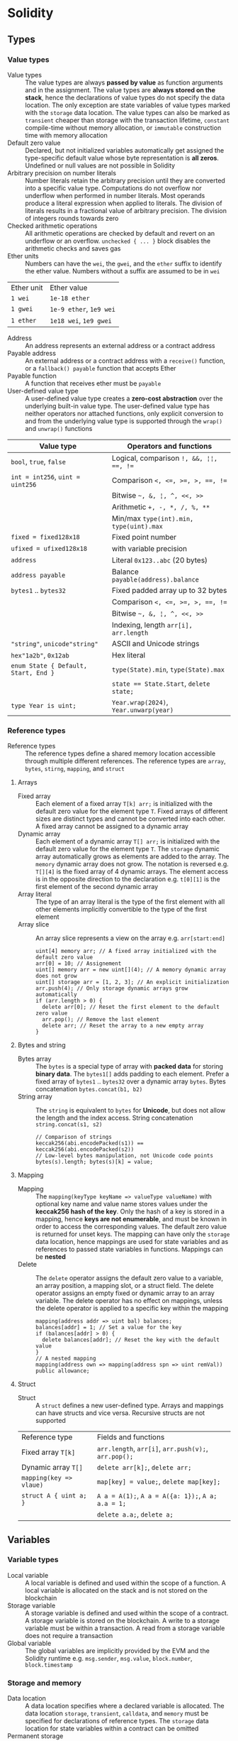 * Solidity

** Types

*** Value types

- Value types :: The value types are always *passed by value* as function
  arguments and in the assignment. The value types are *always stored on the
  stack*, hence the declarations of value types do not specify the data
  location. The only exception are state variables of value types marked with
  the =storage= data location. The value types can also be marked as =transient=
  cheaper than storage with the transaction lifetime, =constant= compile-time
  without memory allocation, or =immutable= construction time with memory
  allocation
- Default zero value :: Declared, but not initialized variables automatically
  get assigned the type-specific default value whose byte representation is *all
  zeros*. Undefined or null values are not possible in Solidity
- Arbitrary precision on number literals :: Number literals retain the arbitrary
  precision until they are converted into a specific value type. Computations do
  not overflow nor underflow when performed in number literals. Most operands
  produce a literal expression when applied to literals. The division of
  literals results in a fractional value of arbitrary precision. The division of
  integers rounds towards zero
- Checked arithmetic operations :: All arithmetic operations are checked by
  default and revert on an underflow or an overflow. ~unchecked { ... }~ block
  disables the arithmetic checks and saves gas
- Ether units :: Numbers can have the =wei=, the =gwei=, and the =ether= suffix
  to identify the ether value. Numbers without a suffix are assumed to be in
  =wei=
| Ether unit | Ether value             |
| =1 wei=    | =1e-18 ether=           |
| =1 gwei=   | =1e-9 ether=, =1e9 wei= |
| =1 ether=  | =1e18 wei=, =1e9 gwei=  |
- Address :: An address represents an external address or a contract address
- Payable address :: An external address or a contract address with a
  =receive()= function, or a =fallback() payable= function that accepts Ether
- Payable function :: A function that receives ether must be =payable=
- User-defined value type :: A user-defined value type creates a *zero-cost
  abstraction* over the underlying built-in value type. The user-defined value
  type has neither operators nor attached functions, only explicit conversion to
  and from the underlying value type is supported through the =wrap()= and
  =unwrap()= functions

| Value type                           | Operators and functions                 |
|--------------------------------------+-----------------------------------------|
| =bool=, =true=, =false=              | Logical, comparison ~!, &&, ¦¦, ==, !=~ |
| ~int = int256~, ~uint = uint256~     | Comparison ~<, <=, >=, >, ==, !=~       |
|                                      | Bitwise =~, &, ¦, ^, <<, >>=            |
|                                      | Arithmetic ~+, -, *, /, %, **~          |
|                                      | Min/max ~type(int).min, type(uint).max~ |
| ~fixed = fixed128x18~                | Fixed point number                      |
| ~ufixed = ufixed128x18~              | with variable precision                 |
| =address=                            | Literal =0x123..abc= (20 bytes)         |
| =address payable=                    | Balance =payable(address).balance=      |
| =bytes1= .. =bytes32=                | Fixed padded array up to 32 bytes       |
|                                      | Comparison ~<, <=, >=, >, ==, !=~       |
|                                      | Bitwise =~, &, ¦, ^, <<, >>=            |
|                                      | Indexing, length ~arr[i], arr.length~   |
| ="string"=, =unicode"string"=        | ASCII and Unicode strings               |
| =hex"1a2b"=, =0x12ab=                | Hex literal                             |
| ~enum State { Default, Start, End }~ | ~type(State).min~, ~type(State).max~    |
|                                      | ~state == State.Start~, ~delete state;~ |
| ~type Year is uint;~                 | ~Year.wrap(2024)~, ~Year.unwarp(year)~  |

*** Reference types

- Reference types :: The reference types define a shared memory location
  accessible through multiple different references. The reference types are
  =array=, =bytes=, =stirng=, =mapping=, and =struct=

**** Arrays

- Fixed array :: Each element of a fixed array ~T[k] arr;~ is initialized with
  the default zero value for the element type =T=. Fixed arrays of different
  sizes are distinct types and cannot be converted into each other. A fixed
  array cannot be assigned to a dynamic array
- Dynamic array :: Each element of a dynamic array ~T[] arr;~ is initialized
  with the default zero value for the element type =T=. The =storage= dynamic
  array automatically grows as elements are added to the array. The =memory=
  dynamic array does not grow. The notation is reversed e.g. ~T[][4]~ is the
  fixed array of 4 dynamic arrays. The element access is in the opposite
  direction to the declaration e.g. ~t[0][1]~ is the first element of the second
  dynamic array
- Array literal :: The type of an array literal is the type of the first element
  with all other elements implicitly convertible to the type of the first
  element
- Array slice :: An array slice represents a view on the array e.g.
  ~arr[start:end]~
  #+BEGIN_SRC solidity
uint[4] memory arr; // A fixed array initialized with the default zero value
arr[0] = 10; // Assignement
uint[] memory arr = new uint[](4); // A memory dynamic array does not grow
uint[] storage arr = [1, 2, 3]; // An explicit initialization
arr.push(4); // Only storage dynamic arrays grow automatically
if (arr.length > 0) {
  delete arr[0]; // Reset the first element to the default zero value
  arr.pop(); // Remove the last element
  delete arr; // Reset the array to a new empty array
}
  #+END_SRC

**** Bytes and string

- Bytes array :: The =bytes= is a special type of array with *packed data* for
  storing *binary data*. The =bytes1[]= adds padding to each element. Prefer a
  fixed array of =bytes1= .. =bytes32= over a dynamic array =bytes=. Bytes
  concatenation ~bytes.concat(b1, b2)~
- String array :: The =string= is equivalent to =bytes= for *Unicode*, but does
  not allow the length and the index access. String concatenation
  ~string.concat(s1, s2)~
  #+BEGIN_SRC solidity
// Comparison of strings
keccak256(abi.encodePacked(s1)) == keccak256(abi.encodePacked(s2))
// Low-level bytes manipulation, not Unicode code points
bytes(s).length; bytes(s)[k] = value;
  #+END_SRC

**** Mapping

- Mapping :: The ~mapping(keyType keyName => valueType valueName)~ with optional
  key name and value name stores values under the *keccak256 hash of the key*.
  Only the hash of a key is stored in a mapping, hence *keys are not
  enumerable*, and must be known in order to access the corresponding values.
  The default zero value is returned for unset keys. The mapping can have only
  the =storage= data location, hence mappings are used for state variables and
  as references to passed state variables in functions. Mappings can be *nested*
- Delete :: The =delete= operator assigns the default zero value to a variable,
  an array position, a mapping slot, or a struct field. The delete operator
  assigns an empty fixed or dynamic array to an array variable. The delete
  operator has no effect on mappings, unless the delete operator is applied to a
  specific key within the mapping
  #+BEGIN_SRC solidity
mapping(address addr => uint bal) balances;
balances[addr] = 1; // Set a value for the key
if (balances[addr] > 0) {
  delete balances[addr]; // Reset the key with the default value
}
// A nested mapping
mapping(address own => mapping(address spn => uint remVal)) public allowance;
  #+END_SRC

**** Struct

- Struct :: A =struct= defines a new user-defined type. Arrays and mappings
  can have structs and vice versa. Recursive structs are not supported

| Reference type          | Fields and functions                                 |
| Fixed array ~T[k]~      | =arr.length=, ~arr[i]~, ~arr.push(v);~, ~arr.pop();~ |
| Dynamic array ~T[]~     | ~delete arr[k];~, ~delete arr;~                      |
| ~mapping(key => vlaue)~ | ~map[key] = value;~, ~delete map[key];~              |
| ~struct A { uint a; }~  | ~A a = A(1);~, ~A a = A({a: 1});~, ~A a; a.a = 1;~   |
|                         | ~delete a.a;~, ~delete a;~                           |

** Variables

*** Variable types

- Local variable :: A local variable is defined and used within the scope of a
  function. A local variable is allocated on the stack and is not stored on the
  blockchain
- Storage variable :: A storage variable is defined and used within the scope of
  a contract. A storage variable is stored on the blockchain. A write to a
  storage variable must be within a transaction. A read from a storage variable
  does not require a transaction
- Global variable :: The global variables are implicitly provided by the EVM and
  the Solidity runtime e.g. =msg.sender=, =msg.value=, =block.number=,
  =block.timestamp=

*** Storage and memory

- Data location :: A data location specifies where a declared variable is
  allocated. The data location =storage=, =transient=, =calldata=, and =memory=
  must be specified for declarations of reference types. The =storage= data
  location for state variables within a contract can be omitted
- Permanent storage :: The =storage= data location stores state variables in a
  per contract expensive persistent key-value store in the form of
  ~mapping(bytes => bytes)~ stored on the blockchain
- Transient storage :: The =transient= data location is less expensive than the
  =storage= data location and is reset at the end of each transaction
- Calldata :: The =calldata= data location stores function arguments in a
  read-only, volatile, memory-like data location that avoids unnecessary copies
  of data to save gas
- Memory :: The =memory= data location is accessible within the scope of a
  function, and provides 32-bytes reads, and 1-byte and 32-bytes writes
- Stack :: The EVM is a *stack-based machine*, not a register-based machine. All
  computations are performed on the stack with the max 1024 32-bytes words

*** State variables

- State variables :: State variables are either permanently stored in the
  contract =storage= on the blockchain or temporarily stored in the =transient=
  storage that is reset at the end of each transaction
- State variable visibility :: The visibility of state variables only prevents
  derived or other contracts from reading or writing state variables, but all
  state is publicly available for reading on the blockchain
  - Private :: A =private= state variable is only accessible to the defining
    contract and is not accessible to derived contracts
  - Internal :: An =internal= state variable (default visibility) is accessible
    to the defining contract and to derived contracts
  - Public :: A =public= state variable is read-only accessible to other
    contracts through an automatically generated getter view function. Public
    state variables allow direct access via the direct reference =owner= or
    external access through a getter via =this.owner=
    #+BEGIN_SRC solidity
contract Contract {
  address public owner; // A value type automatically generates
  function owner() external view returns (address) {
    return owner;
  }
  uint[] public values; // An array automatically generats
  function values(uint i) external view returns (uint) {
    return values[i];
  }
  mapping(address addr => uint bal) public balances;
  // A mapping automatically generates
  function balances(address addr) external view returns (uint) {
    return balances[addr];
  }
}
    #+END_SRC
- Constant state variable :: The value for a =constant= state variable must be
  assigned at the *compile time*. A constant state variable does not consume
  memory
  #+BEGIN_SRC solidity
contract Contract {
  address public constant ADDR = 0x123;
}
  #+END_SRC
- Immutable state variable :: The value for an =immutable= state variable can be
  assigned at the *construction time* in the constructor. Constant and immutable
  state variables cannot be modified after the contract has been deployed
  #+BEGIN_SRC solidity
contract Contract {
  address public immutable addr;
  constructor() {
    addr = msg.sender;
  }
}
  #+END_SRC

** Functions

*** Function type

- Function type :: A function type is the *first class* in Solidity. Functions
  can be assigned to variables, passed to functions as arguments, and returned
  from functions as return values. *Ether and gas* can be provided when calling
  a function src_solidity{ f{value: 1, gas: 10}(); }
- Function overloading :: The function overloading takes into consideration only
  the types and the order of function parameters, not return values
- Function selector :: A function selector is the first 4 bytes of the Keccak256
  hash of the function signature. A function selector identifies a public or an
  external function in a contract during a message call. A function selector is
  located at the first 4 bytes of the call data follower by ABI-encoded
  arguments. src_solidity{ bytes4 selector = bytes4(keccak256("set(uint256)"));
  }
- ABI encoding ::
  - ~abi.encode()~ not ambiguous, larger, more gas expensive
  - ~abi.encodePacked()~ ambiguous, because of hash collisions when encoding and
    hashing multiple variable-length values, smaller, more gas efficient
    #+BEGIN_SRC solidity
  bytes32 h1 = keccak256(abi.encodePacked([addr1], [addr2, addr3]));
  bytes32 h2 = keccak256(abi.encodePacked([addr1, addr2], [addr3]));
  require(h1 == h2); // true
    #+END_SRC
- Named parameters :: Function arguments can be provided in any order by
  specifying parameter names src_solidity{ f({p1: v1, p2: v2}); }
- Tuple type :: A tuple type is a fixed list of heterogeneous types. The tuple
  is not a proper type in Solidity. The tuple is only used to *return multiple
  values* from a function and for *destructuring assignment* of returned
  multiple values src_solidity{ return (true, 1, "a"); (bool b, uint i,
  string s) = f(); }
- Free function :: A free function outside a contract has implicit =internal=
  visibility, and is included in all contracts that call the function. A free
  function is executed in the context of the calling contract, but does not have
  access to =this= and state variables of the calling contract
- Ambiguous evaluation order :: The order of evaluation of node children in an
  expression tree is not specified. All children are evaluated in an unspecified
  order before the parent node. Short-circuiting of boolean expressions is done.
  Evaluation of functions is not fully deterministic in Solidity. The evaluation
  order is deterministic for a specific Solidity compiler version, but may not
  remain consistent across different versions. Problem: multiple functions
  updating the same state in a single statement may be executed in different
  order by different Solidity compiler versions. Solution: avoid expressions
  that involve multiple functions and *store intermediate results in temporary
  variables*
  #+BEGIN_SRC solidity
uint i = 5;
return i * i++; // 25 or 30
return f(g(i), h(i)); // The evaluation order of arguments is unspecified
  #+END_SRC

*** Function visibility

- Private :: A =private= function is only accessible to the defining contract
  and is not accessible to derived contracts. All blockchain data including the
  private state of a contract are visible to external observers
- Internal :: An =internal= function (default visibility) is accessible to the
  defining contract and to derived contracts. An internal function is called by
  other contract functions directly ~f()~ via a simple jump in the EVM
  preserving the memory layout. An internal function can take mappings and
  references to storage variables as parameters
- Public :: A =public= function is accessible to other contracts as part of the
  public interface of the contract. A public function can be called either
  internally via a simple jump ~f()~ or externally via a message call ~ctr.f()~.
  Public getter functions are automatically generated for public state variables
- External :: An =external= function is only accessible to other contracts as
  part of the public interface of the contract through a message call via
  ~ctr.f()~. An external function call from one contract to another contract
  *does not create a new transaction*, it is only a message call within the same
  transaction. An external function call can specify *ether and gas* that are
  added to the balance of the called contract ~ctr.f{value: 1, gas: 10}();~

*** Function mutability

- Function state mutability :: The state modifying operations: write to state
  variables, create new contracts, call a function not marked as view or pure,
  emit events, send ether, use low-level calls
  - Pure function :: A =pure= function performs computations only with function
    arguments without reading state variables
  - View function :: A =view= function only reads state variables, but does not
    modify state variables

*** Function modifier

- Function modifier :: A function modifier is a function decorator that checks
  pre-conditions before invoking the decorated function, and handles
  post-conditions after the execution of the function. Use modifiers to check
  for the same conditions in multiple functions. A modifier cannot access or
  change function arguments or return values. Function arguments can be
  explicitly passed to a modifier at the point of application src_solidity{
  function f(uint a) mod(a) { ... } }. A modifier can decide to not execute the
  function at all. In this case the return values of the function are set to the
  default zero values. Virtual modifiers can be overridden in derived contracts.
  A modifier should not have side effects e.g. update state, except the
  reentrancy lock, or perform external calls
  #+BEGIN_SRC solidity
contract Gifts {
  mapping(address addr => bool claimed) claims;
  bool transient locked;

  modifier lock() {
    require(!locked, "reentrant call");
    lock = true;
    _;
    lock = false;
  }

  function claim() public lock {
    require(address(this).balance >= 1 ether, "insufficient funds");
    address claimer = msg.sender
    require(!claims[claimer], "already claimed");
    claims[claimer] = true;
    (bool succ, ) = claimer.send{value: 1 ether}("");
    require(succ, "claim failed");
  }
}
  #+END_SRC

*** Error handling

- Assert function :: The =assert= function causes a ~Panic(uint)~ when a
  condition is not met. The assert function is used only for checking internal
  invariants e.g. division by zero, arithmetic overflow, arithmetic underflow,
  out-of-bounds array access, data conversion error, corrupted data, explicit
  assert e.g. ~assert(cond)~
- Revert statement :: The =revert= statement reverts all changes to the state
  when a condition is not met. The revert statement inside the if statement is
  used for complex conditions
  #+BEGIN_SRC solidity
error ErrInsufficientFunds(uint requested, uint available);
if (balances[msg.sender] < value) {
  revert ErrInsufficientFunds(value, balances[msg.sender]);
}
  #+END_SRC
- Require function :: The =require= convenience function reverts all changes to
  the state when a condition is not met. The =revert= statement and the
  =require= function are equivalent, but the require function is more convenient
  #+BEGIN_SRC solidity
require(balances[msg.sender] < value, "insufficient funds");
require(
  balances[msg.sender] < value,
  ErrInsufficientFunds(value, balances[msg.sender])
);
  #+END_SRC
- try/catch statement :: The =try/catch= statement handles errors only when
  external function calls ~ctr.f()~ or a =new= contract creation has reverted.
  Reverts in internal function calls or inside the same function cannot be
  caught
  #+BEGIN_SRC solidity
try this.externalCall() returns (uint returnValue) {
  // success: returnValue
} catch Error(string memory message) {
  // Error message
} catch Panic(uint code) {
  // Panic code
} catch (bytes memory err) {
  bytes memory expErr = abi.encodeWithSignature(
    "ErrOh(string)", "revert error"
  );
  assertEq(err, expErr);
}
try new Contract() returns (Contract contract) {
  // success: contract
} catch {
  // catch all errors
}
  #+END_SRC

** Contract

*** Inheritance

- Multiple inheritance :: The inheritance hierarchy of a contract is complied
  into a single contract bytecode. All internal calls to functions defined in
  base contracts are implemented as very efficient jumps inside EVM. Shadowing
  of state variables generates an error. Derived contracts must have distinct
  names for state variables. Mark functions or modifiers of a base contract as
  =virtual= to =override= them in derived contracts. Parent constructors are
  called in the left-to-right order of inheritance. Multiple base classes are
  searched in the right-to-left reverse order of the inheritance. Functions from
  base contracts can be called either ~Base.f()~ or ~super.f()~
  #+BEGIN_SRC solidity
contract Base1 {
  constructor(uint) { }
  modifier m() virtual { _; }
  function f() virtual public { }
}
contract Base2 {
  constructor(uint) { }
  modifier m() virtual { _; }
  function f() virtual public { }
}
// Constructors are called in the left-to-right -> order of inheritance:
// from the most base class to the most derived class
contract Derived is Base1(1), Base2(2) { // Static args for base constructors
  // Dynamic args for base constructors
  constructor(uint arg1, uint arg2) Base1(arg1) Base2(arg2) { }
  modifier m() override(Base1, Base2) { _; }
  // Functions are searched in the right-to-left <- reverse order of inheritance
  function f() override(Base1, Base2) public { } // Base2.f is overridden
}
  #+END_SRC

*** Interface and library

- Abstract contract :: An =abstract= contract has at least one not implemented
  function or the contract does not provide arguments to at least one base
  constructor. Abstract contracts cannot be directly created, but must be
  inherited by deriving contracts that implement not implemented functions from
  the abstract contract
- Interface :: An =interface= provides only signatures of implicitly =virtual=
  functions, not their implementations. All functions in an interface must be
  explicitly marked as =external=, even if the functions will be =public= in the
  implementing contracts. An interface can define =enum=, =struct=, =event=, and
  inherit from other interfaces.
- Library :: A =library= is a set of internal and external functions deployed
  once and reused in the context of calling contracts. A library cannot define
  state variables. All library functions are stateless. External library
  functions are called through the =addr.delegatecall=. Internal functions are
  implemented as efficient jumps inside EVM. All internal library functions
  referenced by a calling contract are included in the calling contract during
  the construction, so calls to internal library functions are efficient jumps
  inside EVM.
- Using F for T :: The ~using f, g as +, Lib.e for typ;~ directive attaches free
  functions or library functions to the type within the scope of the contract or
  the scope of a source file. The ~using Lib for typ;~ directive attaches all
  public library functions to the type. All types are identified with =*=. The
  type is passed as the first argument to a library function. The left and right
  operands are passed to a library function that acts as an operator

*** Contract calls

- Low-level calls :: The low-level functions =call()=, =delegatecall()=, and
  =staticcall()= operate on an address, not a contract instance and all three
  have the same signature src_solidity{ address(contract).call{value: 1, gas:
  10}(bytes memory args) returns (bool success, bytes memory retValues); } and
  provide fine-grained control over encoding of the input arguments and decoding
  of the return values
  - Call :: The =call()= function switches the EVM state to the new called
    contract, so the context of the calling contract is inaccessible
  - Delegate call :: The =delegatecall()= function implements the =library=
    feature, preserves the context of the current calling contract e.g.
    =msg.sender=, =msg.value=, including the sequential slot structure of state
    variables, and only uses the code from the target library address
  - Static call :: The =staticcall()= function reverts if the called function
    modifies the state of the current calling contract
    #+BEGIN_SRC solidity
  function callFunction(Counter counter) internal {
    bytes memory data = abi.encodeWithSignature("");
    bytes4 selector = bytes4(keccak256("get()"));
    bytes memory data = abi.encodeWithSelector(selector);
    bytes memory data = abi.encodeWithSelector(counter.get.selector);
    bytes memory data = abi.encodeCall(counter.get, ());
    (bool succ, bytes memory result) = address(counter).call(data);
    require(succ, "get failure");
    (uint value) = abi.decode(result, (uint));
  }
    #+END_SRC

*** Contract creation

- Smart contract :: A smart contract has associated an immutable contract code,
  a contract storage, and a contract balance. The contract balance is controlled
  by the code, not a private key. A contract does not have a private key. In
  contrast an externally owned account is controlled by a private key managed by
  a wallet. The immutable contract code is deterministically executed on the EVM
  causing state transitions on the global Ethereum state machine
- Contract creation :: A contract can be deployed to a contract address by a
  transaction from an external account. A contract can also be locally
  instantiated by another contract using a salt to randomize the address of a
  new contract src_solidity{ Contract ctr = new Contract{salt: bytes32}(); }.
  The contract constructor is executed only once when a contract is created.
  Only one constructor is allowed
- Contract deployment :: When a constructor is executed, the contract is not yet
  deployed. After the constructor has executed, the final immutable bytecode of
  the contract is stored on the blockchain under the contract address. The
  contract bytecode includes all public and external functions, as well as all
  private and internal functions reachable from the public interface of the
  contract through function calls. The deployed contract bytecode does not
  contain the bytecode of the constructor or functions only called from the
  constructor

*** Inbound payable

- Payable function :: The balance of a contract is automatically updated when a
  =payable= constructor or a =payable= function is executed
- Receive function :: Ether, sent to a contact, is received by the =receive()=
  payable function. The receive function is called if =msg.data= is empty,
  otherwise the payable fallback function is called
- Fallback function :: A contract can have at most one =fallback()= external
  function that is executed when no other contract function matches the call
  signature. The payable fallback function is executed when the =receive()=
  function is not defined or the =msg.data= is not empty
- this.balance is unreliable :: The actual contract balance can be higher than
  the balance internally tracked in a state variable. Reverting from the
  =receive()= function and the payable =fallback()= function cannot prevent a
  contract from receiving ether.
  - Construct :: Ether can be sent to a pre-calculated address of a contract
    before the creation of a contract
  - Self destruct :: The ~selfdestruct(address)~ instruction unconditionally
    sends ether of the contract being destroyed to the specified address without
    invoking any payable function of the specified contract
  - Mitigation: track the balance of a contract in a state variable updated by
    payable functions. The state variable may have a lower balance than the
    actual contract ~this.balance~, but the state variable is not influenced by
    the ether forcibly sent to the contract, and won't lock funds forever
    #+BEGIN_SRC solidity
  contract Receive {
    event EvReceive(address indexed from, uint value);

    function deposit() external payable {
      console.log("<== deposit %s", msg.value);
      emit EvReceive(msg.sender, msg.value);
    }

    receive() external payable {
      console.log("<== receive %s", msg.value);
      emit EvReceive(msg.sender, msg.value);
    }

    fallback() external payable {
      console.log("<== fallback %s", msg.value);
      emit EvReceive(msg.sender, msg.value);
    }
  }
    #+END_SRC

*** Outbound payable

- Outbound payable :: A =payable= address can send ether via the =transfer()=,
  the =send()=, and the =call()= functions. The high-level =transfer()= function
  reverts on a failure and stops the execution of the current contract. The
  low-level =send()= function returns false on a failure, but the execution of
  the current contract continues. Always check the return value of the =send()=
  function, or better use the =transfer()= function, or better let the recipient
  to withdraw Ether. The recommended way to send ether is the =call()= function
  #+BEGIN_SRC solidity
contract Send {
  function send(address payable to) public payable {
    Receive(to).deposit{value: msg.value}();
    to.transfer(msg.value); // not recommended
    bool success = to.send(msg.value); // not recommended
    require(success, "send failure");
    (bool success, ) = to.call{value: msg.value}(""); // recommended
    require(success, "call failure");
  }
}
  #+END_SRC
- Gas :: Gas is a virtual currency of Ethereum with a variable exchange rante
  against ether. Gas is the internal unit of computation and storage on the EVM.
  Gas consumption is defined for each EVM instruction. Gas must be provided for
  a function to be executed. Not consumed gas is refunded to the sender. The
  ether value to pay depends on the amount of gas spent and the gas price that a
  caller is willing to pay
  - Gas price :: The gas price a sender is willing to pay to prioritize
    inclusion of a transaction
  - Transaction gas limit :: The gas limit is the maximum amount of gas a caller
    is willing to spend on a transaction. The gas limit prevents DoS
  - Block gas limit :: The block gas limit is the maximum amount of gas set by
    the blockchain that is allowed to be spent on a block

*** Events

- Event :: Events emitted during the contract execution are stored in the chain
  data associated with the contract address as *transaction receipts* under the
  *logs section*. *Indexed* event fields are stored in *topics* for efficient
  search. Events should be emitted to log all significant changes in a smart
  contract e.g. deposits, withdrawals, configuration changes
- Event indexing :: At most three event fields can be =indexed= and placed into
  topics that provide efficient search by the exact match on the indexed fields.
  The keccak256 hash of the event signature is placed into the first default
  topic. All not indexed event fields are stored in the data part of the
  transaction log

** Import

- Import :: The =import= statement imports all or explicitly selected global
  symbols from the imported file into the scope of the current file
  #+BEGIN_SRC solidity
import "path"; // Import all symbols
import { A, B as BB } "path"; // Import only selected symbols, with a rename
import * as alias from "path"; // Import all symbols under an alias
  #+END_SRC

** Layouts

- File layout ::
   - SPDX license, =pragma= Solidity compiler version
   - =import= dependencies
   - =event=, =error= global scope
   - =interface= function signatures, events
   - =library= reusable functions, events, errors
   - =contract= main building blocks
- Contract layout ::
  - =enum=, =struct= user-defined data types
  - State variables
  - =event=, =error= contract scope
  - =modifier= mostly around decorators e.g. reentrancy lock
  - =constructor=, =receive=, =fallback= singleton contract functions
  - =function= main building blocks
- Function modifiers layout ::
  - Visibility :: =private=, =internal=, =public=, =external=
  - Mutability :: =pure=, =view=, =payable=
  - Inheritance :: =virtual=, =override=
  - Modifier :: Custom modifiers

* Security

** Security principles

- Least privilege :: Grant only the minimum necessary permissions to a principal
  to perform an action. Enforce principal authorization with Solidity access
  control modifiers
- Least information :: Minimize the amount of data a function can access and
  modify
- Defensive programming :: Perform input validate and check authN and authZ
  conditions as soon as possible before executing an action
- Economy of design :: Keep it simple. Simpler is more secure. Prefer clarity
  over performance. Only use the blockchain for critical data and operations
- Open design :: Reuse tried and tested standard solutions from well-tested
  libraries, before rolling out a home-grown solution. A contract code is
  public, open for reviews and exploitation of vulnerabilities by anyone
- Fail securely :: After a failure a contract must be in a secure state by
  handling errors gracefully
- Blockchain properties :: Blockchain properties can be manipulated by miners
  e.g. =block.hash=, =block.timestamp=
  - =block.timestamp= is imprecise and should not be used as an entropy source
    for randomness on a blockchain
  - Randomness is non-trivial on a blockchain. The source of entropy must be
    external to the blockchain (a randomness oracle)
  - =block.number= is better used for time sensitive operations e.g.
    activation, expiration

** Security mechanisms

- Circuit breaker :: Use a circuit breaker to stop automatically or on demand a
  failing contract when certain conditions are met
    #+BEGIN_SRC solidity
contract C {
  bool stopped;
  function stop() public only(owner) isStopped(false) {
    stopped = true;
  }
  function deposit() isStopped(false) { }
  function withdraw() only(owner) isStopped(true) { }
}
    #+END_SRC
- Rate limiter :: Use a rate limiter and quotas to limit the frequency of
  requests and the value at risk by introducing deliberate delays in contract
  actions e.g. deferred withdrawals, deferred activation of configuration
  changes
    #+BEGIN_SRC solidity
contract C {
  struct Withdrawal { uint value; uint timestamp; }
  mapping(address => uint) balances;
  mapping(address => Withdrawal) withdrawals;
  function requestWithdrawal() public {
    address withdrawer = msg.sender;
    uint value = balances[withdrawer];
    require(value > 0, ErrNothingToWithdraw(withdrawer));
    balances[withdrawer] = 0;
    withdrawals[withdrawer] = Withdrawal(value, block.timestamp + 1 days);
  }
  function withdraw() public {
    address withdrawer = msg.sender;
    Withdrawal storage withdrawal = withdrawals[withdrawer];
    require(withdrawal.value > 0, ErrNothingToWithdraw(withdrawer));
    require(block.timestamp > withdrawal.timestamp, ErrTooEarly(withdrawer));
    uint value = withdrawal.value;
    withdrawal.value = 0;
    (bool success, ) = withdrawer.call{value: value}("");
    require(success, ErrWithdraw(withdrawer));
  }
}
    #+END_SRC

** Secure coding

*** Contract structure

- Checks-effects-interactions :: First perform all checks using the =require()=
  function. Then, make state changes by modifying state variables, even if
  recorded actions are not yet performed. Finally, perform local actions, call
  external contracts. Avoid state changes after external calls
- Isolate transactions :: Avoid combining multiple transactions into a single
  transaction. Avoid looping over an arbitrary large array whose processing may
  reach the gas limit of a block and revert the whole transaction (DoS). Split a
  large array into multiple blocks processed in isolated transactions

*** External calls

- msg.sender vs tx.origin :: If a contact =A= calls a contract =B=, and a
  contract =B= calls a contract =C=, then in the contract =C= =tx.origin= is
  =A=, and =msg.sender= is =B=. Always use =msg.sender= for authorization. Never
  use =tx.origin= for authorization. ~require(tx.origin == msg.sender)~ prevents
  intermediate contracts being used to call the current contract
- Check low-level raw calls :: Explicitly handle the success bool return value
  of low-level raw calls operating on addresses e.g. ~addr.call()`,
  ~addr.staticcall()~, ~addr.delegatecall()~. Unsuccessful calls on contract
  instances ~ctr.function()~ revert automatically
- External calls :: Treat external calls ~ctr.function()~ and external raw calls
  ~addr.call()~ to other contracts as a potential security risk
- Do not delegate call to untrusted code :: The ~addr.delegatecall()~ executes
  functions from external libraries in the context of the calling contract.
  Delegate calls only to trusted contracts. Never delegate calls to a
  user-supplied address

*** Payments

- Prefer call over transfer and send :: Prefer the ~addr.call{vaule: 1, gas:
  10}()~ (returns false on failure) over the =addr.transfer()= and
  =addr.send()=. The transfer function (reverts on failure) and the send
  functions (returns false on failure) forward only 2300 gas, which may not be
  enough if the recipient is a contract or the cost of EVM instructions changes.
  The call function forwards all available gas
  #+BEGIN_SRC solidity
// Avoid
msg.sender.transfer(value);
// Prefer
(bool succ, ) = msg.sender.call{value: value}("");
require(succ, ErrTransfer());
  #+END_SRC
- Prefer pull over push for external calls :: Minimize the damage of a failure
  of an external call by isolating the external call into its own transaction
  initiated by a recipient e.g. let users withdraw funds rather then pushing
  funds to them automatically

** Testing

- Testing strategy :: Fix bugs, introduce performance optimizations, integrate
  quality-of-life features
  - Isolated testing :: Local linting. Unit and integration testing with
    Foundry with 100% coverage. Property-based fuzzy testing with Echidna
  - Local testnet :: Deploy to a local testnet forked from the mainnet for the
    private on-chain testing in realistic conditions. Use Foundry cheatcodes to
    simulate unexpected and failure conditions
  - Public testnet :: Deploy to a public testnet for the volume testing in a
    more unpredictable environment, bug bounties, and external beta testers
  - Mainnet in beta :: Deploy to the mainnet in beta with the limited value at
    risk and extensive monitoring of the activity of a smart contract
  - Mainnet release :: Mainnet release

** Contract upgrade

- Contract upgrade :: Set up an effective upgrade path for fixes and
  improvements. Code of a deployed contract is immutable. A contract upgrade
  implies a single owner or a multisig authority with the power to trigger an
  upgrade (some centralization)
- Registry contract with redirection :: Use a registry contract that holds the
  address of the latest version of the target contract. Users must always lookup
  the latest address
  #+BEGIN_SRC solidity
contract Registry {
  address public current;
  function upgrade(address next) external only(owner) {
    require(next != address(0) && next != current, ErrInvalidContract(next));
    current = next;
    emit EvUpgrade(next);
  }
}
      #+END_SRC
- Relay contract with transparent proxy :: A relay contract stores all state
  across multiple versions of delegated logic contracts. The relay contract
  forwards calls via the =delegatecall= in the =fallback()= function to the
  latest version of the logic contract. The called logic contract must have the
  same storage layout as the calling relay contract. The relay contract only
  forwards calls, but does not return values from the logic contract. Admin
  calls are not forwarded to the logic contract, but executed directly on the
  relay contract to update its configuration
  #+BEGIN_SRC solidity
contract Relay is Registry {
  fallback() external payable {
    (bool succ, ) = current.delegatecall(msg.data);
    require(succ, ErrRelay(msg.data));
  }
}
  #+END_SRC

** Attacks

*** Frontrunning

- Frontrunning :: Every pending transaction is visible in the mempool before
  execution. The public knowledge of already submitted, but not yet processed
  transactions allows to submit and process another transaction with
  considerably higher fees targeting the same assets, before the original
  transaction is included into a block
  - Mitigation: set an upper bound on the gas price
  - Mitigation: use a commit-reveal scheme to hide transaction information in
    the commit phase and reveal the information later in the reveal phase
- Insertion :: The original transaction is processed on a modified state after
  the malicious transaction with higher fees has been processed
- Displacement :: The original transaction is processed on an already invalid
  state after the malicious transaction with higher fees has been processed
- Mitigation of frontrunning :: Reduce the benefits of frontrunning in the
  contract by minimizing the importance of transaction ordering or transaction
  timing e.g. a commit-reveal scheme
- Suppression, block stuffing :: The execution of ordinary transactions e.g.
  oracle updates is significantly delayed by placing other transactions with
  higher fees

*** Reentrancy

- Reentrancy :: A called external function performs an unanticipated external
  call back into the original calling function initiating multiple
  half-completed executions of the original function leading to a cascade of
  state changes. When a contract sends ether to an unauthorized address a
  malicious called function calls back to the original contract and reenters the
  process of sending ether until all ether is sent or the gas limit is reached.
  - Mitigation: use the checks-effects-interactions design pattern. No state
    change must occur after an external call. State changes after an external
    call enable the reentrancy vulnerability
  - Mitigation: use a reentrancy lock in the form of a mutex
  #+BEGIN_SRC solidity
contract Reentrant {
  mapping(address => unit) balances;
  bool transient locked;

  modifier lock() {
    require(!locked, "reentrant call");
    lock = true;
    _;
    lock = false;
  }

  function deposit() external payable {
    blances[msg.sender] += msg.value;
  }

  // An attacker repeatedly calls back the function until all funds of the
  // contract are drained. The attacker must stop when the contact balance or
  // the gas left is zero, otherwise the whole operation will be reverted
  function withdraw() external lock {
    address withdrawer = msg.sender;
    uint value = balances[withdrawer];
    // 1. Checks: guards against reentrant calls
    require(value > 0, ErrNothingToWithdraw(withdrawer));
    // 2. Effects: record the result of a not yet executed action
    // SAFE state change BEFORE an external call
    balances[withdrawer] = 0;
    // 3. Interactions: execute the action by performing an external call
    // Will call the Attack.receive() payable function
    (bool succ, ) = withdrawer.call{value: value}("");
    require(succ, ErrWithdraw(withdrawer));
    // UNSAFE state change AFTER the external call
    // UNSAFE record the result of already executed action
    balances[withdrawer] = 0;
  }
}

contract Attack {
  Reentrant reentrant;

  function attack() { // Provide a lot of gas for subsequent withdrawals
    // Deposit ether to have the right to withdraw
    reentrant.deposit(1);
    // Start withdrawal
    reentrant.withdraw()
  }

  receive() payable {
    // Continue withdrawal until all funds from the Reentrant contract are moved
    // to the Attack contract
    if (reentrant.balance > 0) {
      reentrant.withdraw();
    }
  }
}
  #+END_SRC
